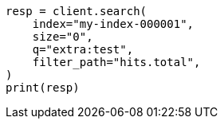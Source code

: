 // This file is autogenerated, DO NOT EDIT
// docs/update-by-query.asciidoc:660

[source, python]
----
resp = client.search(
    index="my-index-000001",
    size="0",
    q="extra:test",
    filter_path="hits.total",
)
print(resp)
----
